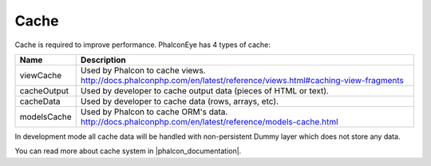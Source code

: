 Cache
=====
Cache is required to improve performance. PhalconEye has 4 types of cache:

+--------------+-------------------------------------------------------------------------------------------------------+
| Name         | Description                                                                                           |
+==============+=======================================================================================================+
| viewCache    | Used by Phalcon to cache views.                                                                       |
|              | http://docs.phalconphp.com/en/latest/reference/views.html#caching-view-fragments                      |
+--------------+-------------------------------------------------------------------------------------------------------+
| cacheOutput  | Used by developer to cache output data (pieces of HTML or text).                                      |
+--------------+-------------------------------------------------------------------------------------------------------+
| cacheData    | Used by developer to cache data (rows, arrays, etc).                                                  |
+--------------+-------------------------------------------------------------------------------------------------------+
| modelsCache  | Used by Phalcon to cache ORM's data.                                                                  |
|              | http://docs.phalconphp.com/en/latest/reference/models-cache.html                                      |
+--------------+-------------------------------------------------------------------------------------------------------+

In development mode all cache data will be handled with non-persistent Dummy layer which does not store any data.

You can read more about cache system in |phalcon_documentation|.

.. |phalcon_documentation| raw:: html

   <a href="http://docs.phalconphp.com/en/latest/reference/cache.html" target="_blank">Phalcon documentation</a>
